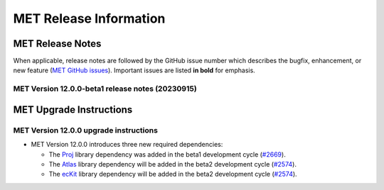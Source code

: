 ***********************
MET Release Information
***********************

MET Release Notes
=================

When applicable, release notes are followed by the GitHub issue number which describes the bugfix,
enhancement, or new feature (`MET GitHub issues <https://github.com/dtcenter/MET/issues>`_).
Important issues are listed **in bold** for emphasis.

MET Version 12.0.0-beta1 release notes (20230915)
-------------------------------------------------

  .. dropdown:: Repository, build, and test

     * Refine the METbaseimage to compile dependent libraries from a single tar file (`METbaseimage#9 <https://github.com/dtcenter/METbaseimage/issues/9>`_).
     * Update METbaseimage to complete the transition to the Debian 12 (bookworm) base image (`METbaseimage#12 <https://github.com/dtcenter/METbaseimage/issues/12>`_).
     * Update the ``install_met_env.generic`` configuration file (`#2643 <https://github.com/dtcenter/MET/issues/2643>`_).
     * Switch SonarQube server (mandan to needham) (`#2650 <https://github.com/dtcenter/MET/issues/2650>`_).
     * Update GitHub issue and pull request templates to reflect the current development workflow details (`#2659 <https://github.com/dtcenter/MET/issues/2659>`_).
     * Update the unit test diff logic to handle SEEPS, SEEPS_MPR, and MODE CTS line type updates (`#2665 <https://github.com/dtcenter/MET/issues/2665>`_).

  .. dropdown:: Bugfixes

     * Bugfix: Refine support for coordinate dimensions in CF-compliant NetCDF files (`#2638 <https://github.com/dtcenter/MET/issues/2638>`_).
     * Bugfix: Fix logic for computing the 100-th percentile (`#2644 <https://github.com/dtcenter/MET/issues/2644>`_).

  .. dropdown:: Enhancements

     * Refine TC-Diag logic for handling missing data (`#2609 <https://github.com/dtcenter/MET/issues/2609>`_).
     * **Update ioda2nc to support version 3 IODA files** (`#2640 <https://github.com/dtcenter/MET/issues/2640>`_).
     * **Enhance MODE CTS output file to include missing categorical statistics, including SEDI** (`#2648 <https://github.com/dtcenter/MET/issues/2648>`_).
     * **Enhance MET to compile and link against the Proj library** (`#2669 <https://github.com/dtcenter/MET/issues/2669>`_).
     * Change the default setting for the model string from "WRF" to "FCST" in the default MET configuration files (`#2682 <https://github.com/dtcenter/MET/issues/2682>`_).

MET Upgrade Instructions
========================

MET Version 12.0.0 upgrade instructions
---------------------------------------

* MET Version 12.0.0 introduces three new required dependencies:

  * The `Proj <https://proj.org/>`_ library dependency was added in the beta1 development cycle (`#2669 <https://github.com/dtcenter/MET/issues/2669>`_).
  * The `Atlas <https://sites.ecmwf.int/docs/atlas/>`_ library dependency will be added in the beta2 development cycle (`#2574 <https://github.com/dtcenter/MET/issues/2574>`_).
  * The `ecKit <https://github.com/ecmwf/eckit>`_ library dependency will be added in the beta2 development cycle (`#2574 <https://github.com/dtcenter/MET/issues/2574>`_).
